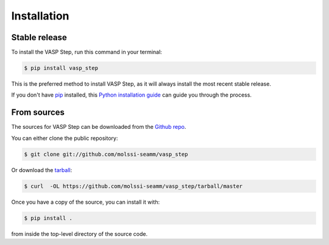 .. highlight:: shell

============
Installation
============


Stable release
--------------

To install the VASP Step, run this command in your terminal:

.. code-block:: console

    $ pip install vasp_step

This is the preferred method to install VASP Step, as it will always
install the most recent stable release.

If you don't have `pip`_ installed, this `Python installation guide`_ can guide
you through the process.

.. _pip: https://pip.pypa.io
.. _Python installation guide: http://docs.python-guide.org/en/latest/starting/installation/


From sources
------------

The sources for VASP Step can be downloaded from the `Github repo`_.

You can either clone the public repository:

.. code-block:: console

    $ git clone git://github.com/molssi-seamm/vasp_step

Or download the `tarball`_:

.. code-block:: console

    $ curl  -OL https://github.com/molssi-seamm/vasp_step/tarball/master

Once you have a copy of the source, you can install it with:

.. code-block:: console

    $ pip install .

from inside the top-level directory of the source code.    


.. _Github repo: https://github.com/molssi-seamm/vasp_step
.. _tarball: https://github.com/molssi-seamm/vasp_step/tarball/master
